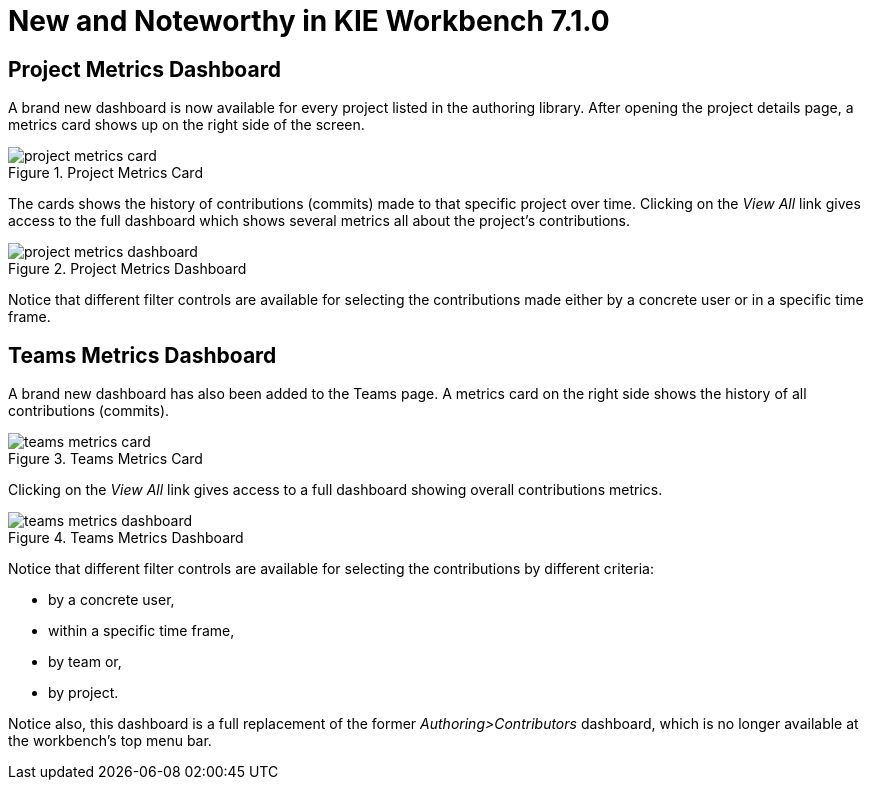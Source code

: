 [[_wb.releasenotesworkbench.7.1.0.final]]
= New and Noteworthy in KIE Workbench 7.1.0

== Project Metrics Dashboard

A brand new dashboard is now available for every project listed in the authoring library. After opening the project details page, a metrics card shows up on the right side of the screen.

.Project Metrics Card
image::Workbench/ReleaseNotes/Library/project-metrics-card.png[align="center"]

The cards shows the history of contributions (commits) made to that specific project over time.
Clicking on the _View All_ link gives access to the full dashboard which shows several metrics all about the project's contributions.

.Project Metrics Dashboard
image::Workbench/ReleaseNotes/Library/project-metrics-dashboard.png[align="center"]

Notice that different filter controls are available for selecting the contributions made either by a concrete user or in a specific time frame.

== Teams Metrics Dashboard

A brand new dashboard has also been added to the Teams page. A metrics card on the right side shows the history of all contributions (commits).

.Teams Metrics Card
image::Workbench/ReleaseNotes/Library/teams-metrics-card.png[align="center"]

Clicking on the _View All_ link gives access to a full dashboard showing overall contributions metrics.

.Teams Metrics Dashboard
image::Workbench/ReleaseNotes/Library/teams-metrics-dashboard.png[align="center"]

Notice that different filter controls are available for selecting the contributions by different criteria:

* by a concrete user,
* within a specific time frame,
* by team or,
* by project.

Notice also, this dashboard is a full replacement of the former _Authoring>Contributors_ dashboard, which is no longer available at the workbench's top menu bar.


